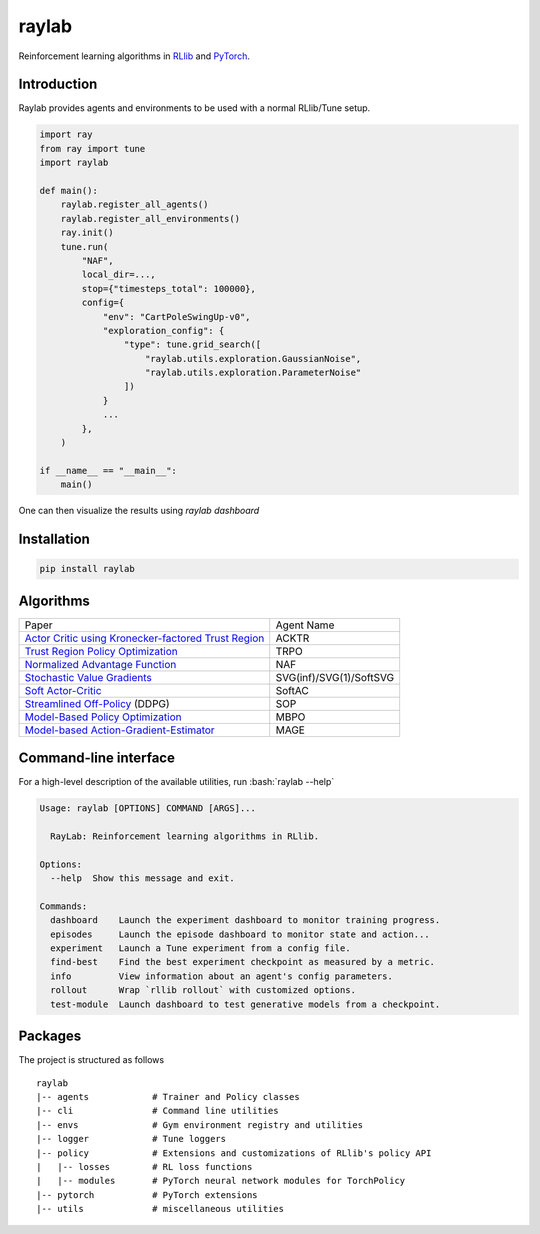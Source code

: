 ======
raylab
======

|PyPI| |Tests| |Dependabot| |License| |CodeStyle|

.. |PyPI| image:: https://img.shields.io/pypi/v/raylab?logo=PyPi&logoColor=white&color=blue
	  :alt: PyPI

.. |Tests| image:: https://img.shields.io/github/workflow/status/angelolovatto/raylab/Poetry%20package?label=tests&logo=GitHub
	   :alt: GitHub Workflow Status

.. |Dependabot| image:: https://api.dependabot.com/badges/status?host=github&repo=angelolovatto/raylab
		:target: https://dependabot.com

.. |License| image:: https://img.shields.io/github/license/angelolovatto/raylab?color=blueviolet&logo=github
	     :alt: GitHub

.. |CodeStyle| image:: https://img.shields.io/badge/code%20style-black-000000.svg
	       :target: https://github.com/psf/black


Reinforcement learning algorithms in `RLlib <https://github.com/ray-project/ray/tree/master/rllib>`_ and `PyTorch <https://pytorch.org>`_.


Introduction
------------

Raylab provides agents and environments to be used with a normal RLlib/Tune setup.

.. code-block:: python

             import ray
             from ray import tune
             import raylab

             def main():
                 raylab.register_all_agents()
                 raylab.register_all_environments()
                 ray.init()
                 tune.run(
                     "NAF",
                     local_dir=...,
                     stop={"timesteps_total": 100000},
                     config={
                         "env": "CartPoleSwingUp-v0",
                         "exploration_config": {
                             "type": tune.grid_search([
                                 "raylab.utils.exploration.GaussianNoise",
                                 "raylab.utils.exploration.ParameterNoise"
                             ])
                         }
                         ...
                     },
                 )

             if __name__ == "__main__":
                 main()


One can then visualize the results using `raylab dashboard`

.. image:: https://i.imgur.com/bVc6WC5.png
        :align: center


Installation
------------

.. code:: bash

          pip install raylab


Algorithms
----------

+--------------------------------------------------------+-------------------------+
| Paper                                                  | Agent Name              |
+--------------------------------------------------------+-------------------------+
| `Actor Critic using Kronecker-factored Trust Region`_  | ACKTR                   |
+--------------------------------------------------------+-------------------------+
| `Trust Region Policy Optimization`_                    | TRPO                    |
+--------------------------------------------------------+-------------------------+
| `Normalized Advantage Function`_                       | NAF                     |
+--------------------------------------------------------+-------------------------+
| `Stochastic Value Gradients`_                          | SVG(inf)/SVG(1)/SoftSVG |
+--------------------------------------------------------+-------------------------+
| `Soft Actor-Critic`_                                   | SoftAC                  |
+--------------------------------------------------------+-------------------------+
| `Streamlined Off-Policy`_ (DDPG)                       | SOP                     |
+--------------------------------------------------------+-------------------------+
| `Model-Based Policy Optimization`_                     | MBPO                    |
+--------------------------------------------------------+-------------------------+
| `Model-based Action-Gradient-Estimator`_               | MAGE                    |
+--------------------------------------------------------+-------------------------+


.. _`Actor Critic using Kronecker-factored Trust Region`: https://arxiv.org/abs/1708.05144
.. _`Trust Region Policy Optimization`: http://proceedings.mlr.press/v37/schulman15.html
.. _`Normalized Advantage Function`: http://proceedings.mlr.press/v48/gu16.html
.. _`Stochastic Value Gradients`: http://papers.nips.cc/paper/5796-learning-continuous-control-policies-by-stochastic-value-gradients
.. _`Soft Actor-Critic`: http://proceedings.mlr.press/v80/haarnoja18b.html
.. _`Model-Based Policy Optimization`: http://arxiv.org/abs/1906.08253
.. _`Streamlined Off-Policy`: https://arxiv.org/abs/1910.02208
.. _`Model-based Action-Gradient-Estimator`: https://arxiv.org/abs/2004.14309


Command-line interface
----------------------

.. role:: bash(code)
   :language: bash

For a high-level description of the available utilities, run :bash:`raylab --help`

.. code:: bash

	Usage: raylab [OPTIONS] COMMAND [ARGS]...

	  RayLab: Reinforcement learning algorithms in RLlib.

	Options:
	  --help  Show this message and exit.

	Commands:
	  dashboard    Launch the experiment dashboard to monitor training progress.
	  episodes     Launch the episode dashboard to monitor state and action...
	  experiment   Launch a Tune experiment from a config file.
	  find-best    Find the best experiment checkpoint as measured by a metric.
	  info         View information about an agent's config parameters.
	  rollout      Wrap `rllib rollout` with customized options.
	  test-module  Launch dashboard to test generative models from a checkpoint.


Packages
--------

The project is structured as follows
::

    raylab
    |-- agents            # Trainer and Policy classes
    |-- cli               # Command line utilities
    |-- envs              # Gym environment registry and utilities
    |-- logger            # Tune loggers
    |-- policy            # Extensions and customizations of RLlib's policy API
    |   |-- losses        # RL loss functions
    |   |-- modules       # PyTorch neural network modules for TorchPolicy
    |-- pytorch           # PyTorch extensions
    |-- utils             # miscellaneous utilities
